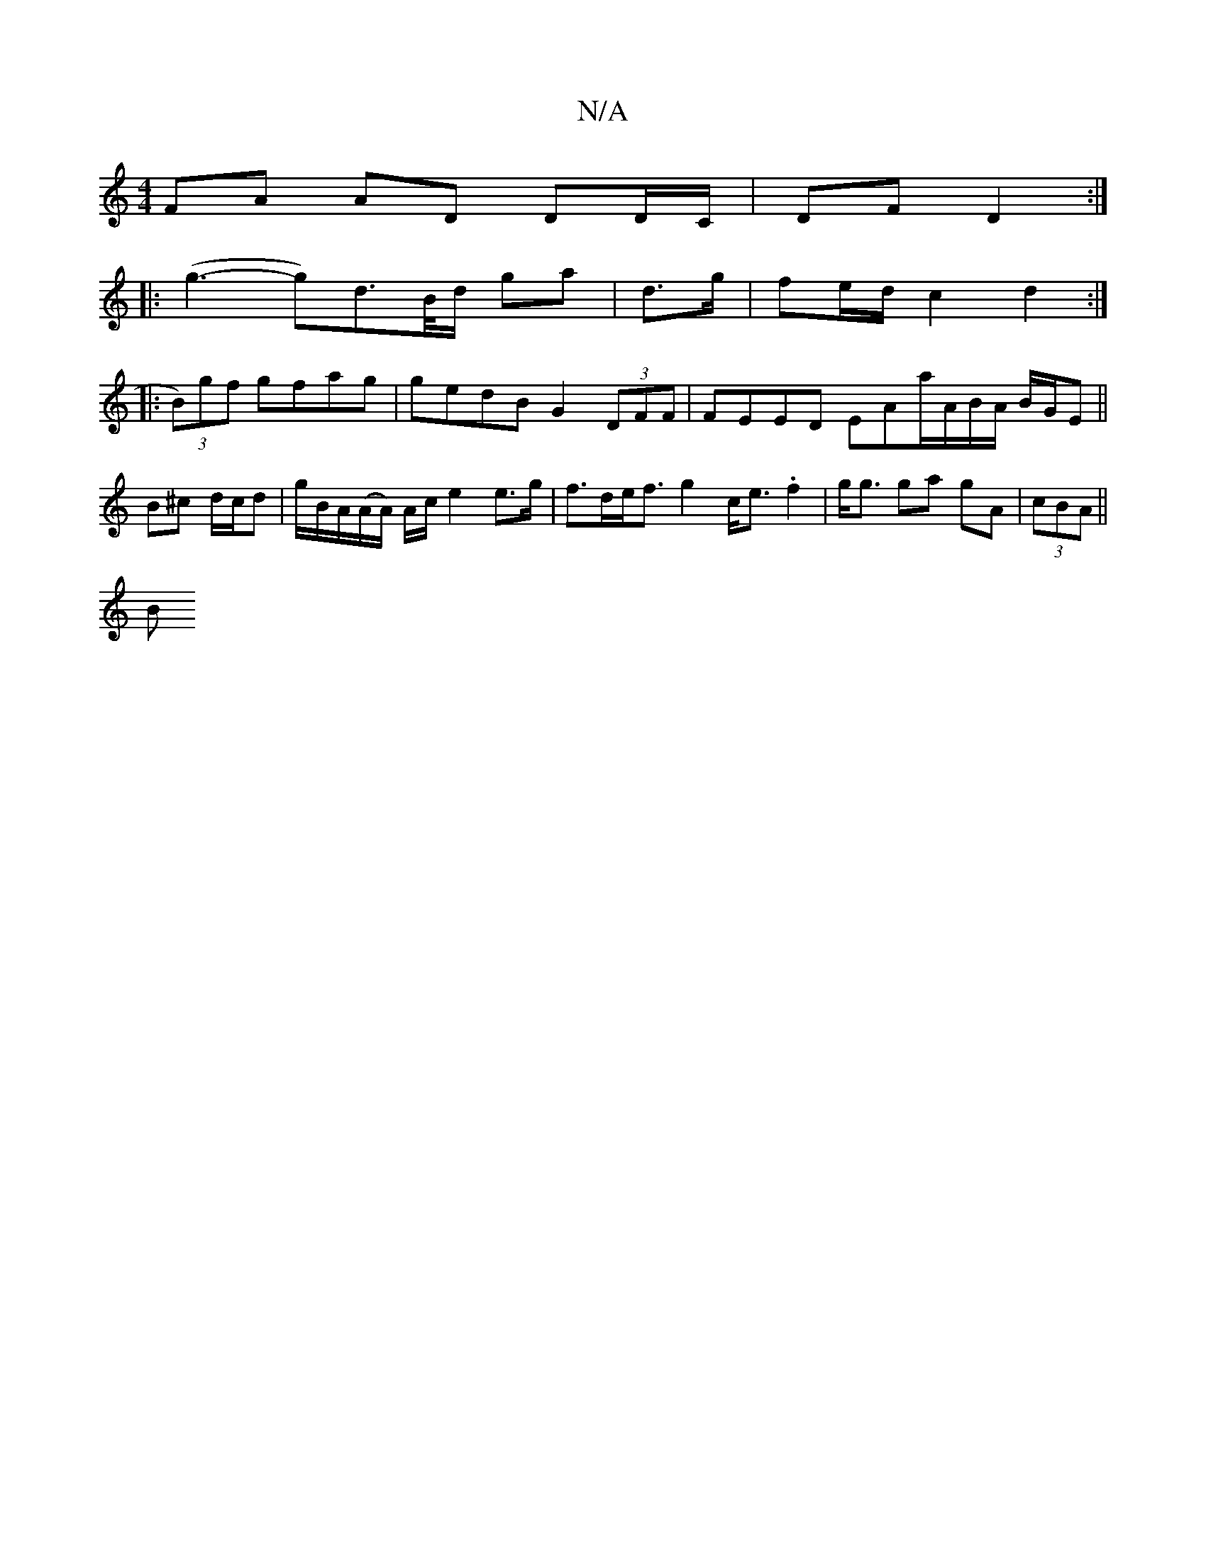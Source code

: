 X:1
T:N/A
M:4/4
R:N/A
K:Cmajor
FA AD DD/C/ | DF D2 :|
|: (g3-g)d>B/d/ ga|d>g|fe/2d/2 c2 d2 :|
|: (3B)gf gfag | gedB G2 (3DFF | FEED EAa/A/B/A/ B/G/E ||
B^c d/c/d|g/B/A/(A/A/) A/c/ e2 e>g | f>de<f g2 c<e .f2 | g<g ga gA | (3cBA ||
B